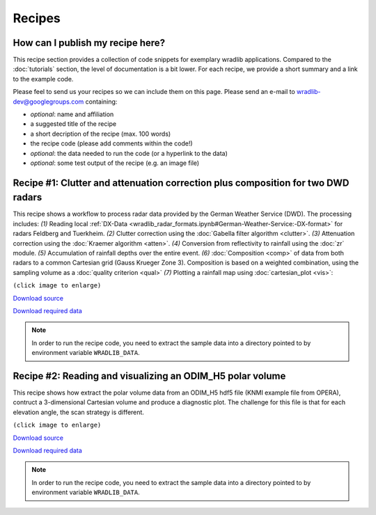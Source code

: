 Recipes
=======

How can I publish my recipe here?
--------------------------------- 

This recipe section provides a collection of code snippets for exemplary wradlib applications. Compared to the :doc:`tutorials` section, the level of documentation is a bit lower. For each recipe, we provide a short summary and a link to the example code.

Please feel to send us your recipes so we can include them on this page. Please send an e-mail to wradlib-dev@googlegroups.com containing:

- *optional*: name and affiliation

- a suggested title of the recipe

- a short decription of the recipe (max. 100 words)

- the recipe code (please add comments within the code!)

- *optional*: the data needed to run the code (or a hyperlink to the data)

- *optional*: some test output of the recipe (e.g. an image file)



Recipe #1: Clutter and attenuation correction plus composition for two DWD radars
---------------------------------------------------------------------------------

This recipe shows a workflow to process radar data provided by the German Weather Service (DWD). The processing includes: *(1)* Reading local :ref:`DX-Data <wradlib_radar_formats.ipynb#German-Weather-Service:-DX-format>` for radars Feldberg and Tuerkheim. *(2)* Clutter correction using the :doc:`Gabella filter algorithm <clutter>`. *(3)* Attenuation correction using the :doc:`Kraemer algorithm <atten>`. *(4)* Conversion from reflectivity to rainfall using the :doc:`zr` module. *(5)* Accumulation of rainfall depths over the entire event. *(6)* :doc:`Composition <comp>` of data from both radars to a common Cartesian grid (Gauss Krueger Zone 3). Composition is based on a weighted combination, using the sampling volume as a :doc:`quality criterion <qual>` *(7)* Plotting a rainfall map using :doc:`cartesian_plot <vis>`:

.. image:: images/recipe1_fig1.png
   :scale: 40%
   :target: _images/recipe1_fig1.png
   
``(click image to enlarge)``
   

`Download source <https://github.com/wradlib/wradlib/blob/master/examples/recipe1_clutter_attenuation_composition.py>`_

`Download required data <https://github.com/wradlib/wradlib-data/archive/wradlib-data.zip>`_

.. note:: In order to run the recipe code, you need to extract the sample data into a directory pointed to by environment variable ``WRADLIB_DATA``.


Recipe #2: Reading and visualizing an ODIM_H5 polar volume
----------------------------------------------------------

This recipe shows how extract the polar volume data from an ODIM_H5 hdf5 file (KNMI example file from OPERA), contruct a 3-dimensional Cartesian volume and produce a diagnostic plot. The challenge for this file is that for each elevation angle, the scan strategy is different.

.. image:: images/recipe2_fig1.png
   :scale: 30%
   :target: _images/recipe2_fig1.png
   
``(click image to enlarge)``

`Download source <https://github.com/wradlib/wradlib/blob/master/examples/recipe2_polar_volume_example.py>`_

`Download required data <https://github.com/wradlib/wradlib-data/archive/wradlib-data.zip>`_

.. note::  In order to run the recipe code, you need to extract the sample data into a directory pointed to by environment variable ``WRADLIB_DATA``.





